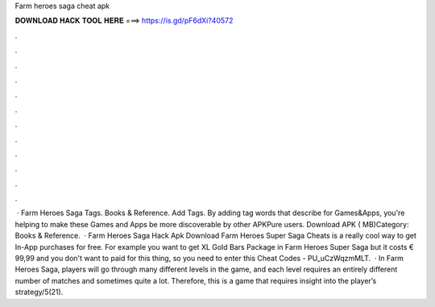 Farm heroes saga cheat apk

𝐃𝐎𝐖𝐍𝐋𝐎𝐀𝐃 𝐇𝐀𝐂𝐊 𝐓𝐎𝐎𝐋 𝐇𝐄𝐑𝐄 ===> https://is.gd/pF6dXi?40572

.

.

.

.

.

.

.

.

.

.

.

.

 · Farm Heroes Saga Tags. Books & Reference. Add Tags. By adding tag words that describe for Games&Apps, you're helping to make these Games and Apps be more discoverable by other APKPure users. Download APK ( MB)Category: Books & Reference.  · Farm Heroes Saga Hack Apk Download Farm Heroes Super Saga Cheats is a really cool way to get In-App purchases for free. For example you want to get XL Gold Bars Package in Farm Heroes Super Saga but it costs € 99,99 and you don't want to paid for this thing, so you need to enter this Cheat Codes - PU_uCzWqzmMLT.  · In Farm Heroes Saga, players will go through many different levels in the game, and each level requires an entirely different number of matches and sometimes quite a lot. Therefore, this is a game that requires insight into the player’s strategy/5(21).